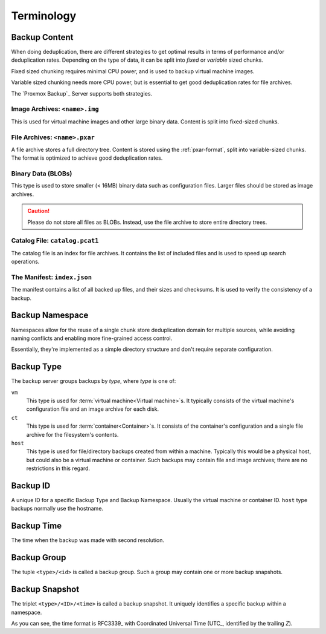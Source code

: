 .. _terms:

Terminology
===========

Backup Content
--------------

When doing deduplication, there are different strategies to get
optimal results in terms of performance and/or deduplication rates.
Depending on the type of data, it can be split into *fixed* or *variable*
sized chunks.

Fixed sized chunking requires minimal CPU power, and is used to
backup virtual machine images.

Variable sized chunking needs more CPU power, but is essential to get
good deduplication rates for file archives.

The `Proxmox Backup`_ Server supports both strategies.


Image Archives: ``<name>.img``
~~~~~~~~~~~~~~~~~~~~~~~~~~~~~~

This is used for virtual machine images and other large binary
data. Content is split into fixed-sized chunks.


File Archives: ``<name>.pxar``
~~~~~~~~~~~~~~~~~~~~~~~~~~~~~~

.. see https://moinakg.wordpress.com/2013/06/22/high-performance-content-defined-chunking/

A file archive stores a full directory tree. Content is stored using
the :ref:`pxar-format`, split into variable-sized chunks. The format
is optimized to achieve good deduplication rates.


Binary Data (BLOBs)
~~~~~~~~~~~~~~~~~~~

This type is used to store smaller (< 16MB) binary data such as
configuration files. Larger files should be stored as image archives.

.. caution:: Please do not store all files as BLOBs. Instead, use the
   file archive to store entire directory trees.


Catalog File: ``catalog.pcat1``
~~~~~~~~~~~~~~~~~~~~~~~~~~~~~~~

The catalog file is an index for file archives. It contains
the list of included files and is used to speed up search operations.


The Manifest: ``index.json``
~~~~~~~~~~~~~~~~~~~~~~~~~~~~

The manifest contains a list of all backed up files, and their
sizes and checksums. It is used to verify the consistency of a
backup.

Backup Namespace
----------------

Namespaces allow for the reuse of a single chunk store deduplication domain for
multiple sources, while avoiding naming conflicts and enabling more fine-grained
access control.

Essentially, they're implemented as a simple directory structure and don't
require separate configuration.

Backup Type
-----------

The backup server groups backups by *type*, where *type* is one of:

``vm``
    This type is used for :term:`virtual machine<Virtual machine>`\ s. It
    typically consists of the virtual machine's configuration file and an image
    archive for each disk.

``ct``
    This type is used for :term:`container<Container>`\ s. It consists of the
    container's configuration and a single file archive for the filesystem's
    contents.

``host``
    This type is used for file/directory backups created from within a machine.
    Typically this would be a physical host, but could also be a virtual machine
    or container. Such backups may contain file and image archives; there are no
    restrictions in this regard.

Backup ID
---------

A unique ID for a specific Backup Type and Backup Namespace. Usually the
virtual machine or container ID. ``host`` type backups normally use the
hostname.

Backup Time
-----------

The time when the backup was made with second resolution.


Backup Group
------------

The tuple ``<type>/<id>`` is called a backup group. Such a group may contain
one or more backup snapshots.


.. _term_backup_snapshot:

Backup Snapshot
---------------

The triplet ``<type>/<ID>/<time>`` is called a backup snapshot. It
uniquely identifies a specific backup within a namespace.

.. code-block:: console
   :caption: Backup Snapshot Examples

    vm/104/2019-10-09T08:01:06Z
    host/elsa/2019-11-08T09:48:14Z

As you can see, the time format is RFC3339_ with Coordinated
Universal Time (UTC_, identified by the trailing *Z*).



